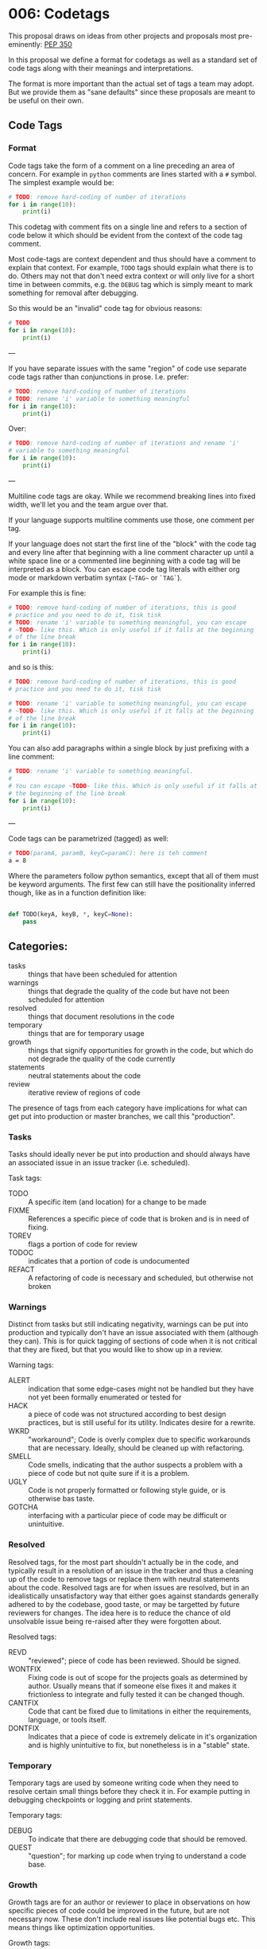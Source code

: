 
* 006: Codetags

This proposal draws on ideas from other projects and proposals most
pre-eminently: [[https://www.python.org/dev/peps/pep-0350/][PEP 350]]

In this proposal we define a format for codetags as well as a standard
set of code tags along with their meanings and interpretations.

The format is more important than the actual set of tags a team may
adopt. But we provide them as "sane defaults" since these proposals
are meant to be useful on their own.

** Code Tags

*** Format

Code tags take the form of a comment on a line preceding an area of
concern. For example in ~python~ comments are lines started with a ~#~
symbol. The simplest example would be:

#+begin_src python
  # TODO: remove hard-coding of number of iterations
  for i in range(10):
      print(i)
#+end_src

This codetag with comment fits on a single line and refers to a
section of code below it which should be evident from the context of
the code tag comment.

Most code-tags are context dependent and thus should have a comment to
explain that context. For example, ~TODO~ tags should explain what
there is to do. Others may not that don't need extra context or will
only live for a short time in between commits, e.g. the ~DEBUG~ tag
which is simply meant to mark something for removal after debugging.

So this would be an "invalid" code tag for obvious reasons:

#+begin_src python
  # TODO
  for i in range(10):
      print(i)
#+end_src


---

If you have separate issues with the same "region" of code use
separate code tags rather than conjunctions in prose. I.e. prefer:

#+begin_src python
  # TODO: remove hard-coding of number of iterations
  # TODO: rename 'i' variable to something meaningful
  for i in range(10):
      print(i)
#+end_src


Over:

#+begin_src python
  # TODO: remove hard-coding of number of iterations and rename 'i'
  # variable to something meaningful
  for i in range(10):
      print(i)
#+end_src


---

Multiline code tags are okay. While we recommend breaking lines into
fixed width, we'll let you and the team argue over that.

If your language supports multiline comments use those, one comment
per tag.

If your language does not start the first line of the "block" with the
code tag and every line after that beginning with a line comment
character up until a white space line or a commented line beginning
with a code tag will be interpreted as a block. You can escape code
tag literals with either org mode or markdown verbatim syntax (~~TAG~~
or ~`TAG`~).

For example this is fine:

#+begin_src python
  # TODO: remove hard-coding of number of iterations, this is good
  # practice and you need to do it, tisk tisk
  # TODO: rename 'i' variable to something meaningful, you can escape
  # ~TODO~ like this. Which is only useful if it falls at the beginning
  # of the line break
  for i in range(10):
      print(i)
#+end_src

and so is this:

#+begin_src python
  # TODO: remove hard-coding of number of iterations, this is good
  # practice and you need to do it, tisk tisk

  # TODO: rename 'i' variable to something meaningful, you can escape
  # ~TODO~ like this. Which is only useful if it falls at the beginning
  # of the line break
  for i in range(10):
      print(i)
#+end_src


You can also add paragraphs within a single block by just prefixing
with a line comment:

#+begin_src python
  # TODO: rename 'i' variable to something meaningful.
  #
  # You can escape ~TODO~ like this. Which is only useful if it falls at
  # the beginning of the line break
  for i in range(10):
      print(i)
#+end_src


---

Code tags can be parametrized (tagged) as well:

#+begin_src bash
  # TODO(paramA, paramB, keyC=paramC): here is teh comment
  a = 8
#+end_src

Where the parameters follow python semantics, except that all of them
must be keyword arguments. The first few can still have the
positionality inferred though, like as in a function definition like:

#+begin_src python

  def TODO(keyA, keyB, *, keyC=None):
      pass
#+end_src

** Categories:

- tasks :: things that have been scheduled for attention
- warnings :: things that degrade the quality of the code but have not
  been scheduled for attention
- resolved :: things that document resolutions in the code
- temporary :: things that are for temporary usage
- growth :: things that signify opportunities for growth in the code,
  but which do not degrade the quality of the code currently
- statements :: neutral statements about the code
- review :: iterative review of regions of code

The presence of tags from each category have implications for what can
get put into production or master branches, we call this "production".

*** Tasks
Tasks should ideally never be put into production and should always
have an associated issue in an issue tracker (i.e. scheduled).

Task tags:

- TODO :: A specific item (and location) for a change to be made
- FIXME :: References a specific piece of code that is broken and is
  in need of fixing.
- TOREV :: flags a portion of code for review
- TODOC :: indicates that a portion of code is undocumented
- REFACT :: A refactoring of code is necessary and scheduled, but
  otherwise not broken

*** Warnings


Distinct from tasks but still indicating negativity, warnings can be
put into production and typically don't have an issue associated with
them (although they can). This is for quick tagging of sections of
code when it is not critical that they are fixed, but that you would
like to show up in a review.

Warning tags:

- ALERT :: indication that some edge-cases might not be handled but
  they have not yet been formally enumerated or tested for
- HACK :: a piece of code was not structured according to best design
  practices, but is still useful for its utility. Indicates desire for
  a rewrite.
- WKRD :: "workaround"; Code is overly complex due to specific
  workarounds that are necessary. Ideally, should be cleaned up with
  refactoring.
- SMELL :: Code smells, indicating that the author suspects a problem
  with a piece of code but not quite sure if it is a problem.
- UGLY :: Code is not properly formatted or following style guide, or
  is otherwise bas taste.
- GOTCHA :: interfacing with a particular piece of code may be
  difficult or unintuitive.

*** Resolved


Resolved tags, for the most part shouldn't actually be in the code,
and typically result in a resolution of an issue in the tracker and
thus a cleaning up of the code to remove tags or replace them with
neutral statements about the code. Resolved tags are for when issues
are resolved, but in an idealistically unsatisfactory way that either
goes against standards generally adhered to by the codebase, good
taste, or may be targetted by future reviewers for changes. The idea
here is to reduce the chance of old unsolvable issue being re-raised
after they were forgotten about.

Resolved tags:

- REVD :: "reviewed"; piece of code has been reviewed. Should be signed.
- WONTFIX :: Fixing code is out of scope for the projects goals as
  determined by author. Usually means that if someone else fixes it
  and makes it frictionless to integrate and fully tested it can be
  changed though.
- CANTFIX :: Code that cant be fixed due to limitations in either the
  requirements, language, or tools itself.
- DONTFIX :: Indicates that a piece of code is extremely delicate in
  it's organization and is highly unintuitive to fix, but nonetheless
  is in a "stable" state.


*** Temporary

Temporary tags are used by someone writing code when they need to
resolve certain small things before they check it in. For example
putting in debugging checkpoints or logging and print statements.

Temporary tags:

- DEBUG :: To indicate that there are debugging code that should be
  removed.
- QUEST :: "question"; for marking up code when trying to understand a
  code base.

*** Growth

Growth tags are for an author or reviewer to place in observations on
how specific pieces of code could be improved in the future, but are
not necessary now. These don't include real issues like potential bugs
etc. This means things like optimization opportunities.

Growth tags:

- STUB :: a piece of code put in to satisfy an interface but without
  an implementation yet.
- SNIPPET :: Used to show how a setting or functionality would be
  implemented, but currently isn't needed. Saves the reader from
  having to dig through documentation in the future, or if the
  solution is a little clever.
- OPT :: An opportunity for optimization is present that isn't obvious.
- IDEA :: Ideas for improving the code. Not neutral like NOTE.
- TEST :: A sketch of, pseudocode, or code to specify a test of a
  piece of code that hasn't been formally introduced to the test suite
- REQ :: A statement or specification requirement of the code's
  behavior that hasn't been reified to a requirements system in the
  code (like proofs, formatl models etc.)

*** Statements

Neutral statements about a piece of code.

Statement Tags:

- CREDIT :: to give credit to somebody for the code itself, the idea, or
  even finding the bugfix or feature idea.
- NOTE :: A neutral statement about code. Without a tag this is
  assumed (by tooling).

*** Review


Providing commentary and discussion on a region. For instance might take this flow:

Request for review:

#+begin_src python
  # TOREV(req="salotz"): not sure this is the right way to do things
  from numpy import *
#+end_src

Then the requested reviewer comments:

#+begin_src python
  # TOREV(asker="newb", req="salotz"): not sure this is the right way to do things

  # REV("salotz", req="newb"): no its not, should either specifically
  # import things or create a namespace that is more convenient

  from numpy import array

  # REV, SNIPPET: or
  # import numpy as np
#+end_src


Asker resolves things:

#+begin_src python
  # REVD(newb)
  import numpy as np
#+end_src

Reviewer can sign off:

#+begin_src python
  # REVD(newb, salotz)
  import numpy as np
#+end_src

Should be committed and then can be removed.

#+begin_src python
  import numpy as np
#+end_src


** Outstanding Issues

*** Referencing Code Tags

There are a few possibilities for indexing and referencing code tags.

**** Unique UUID

The first is that each code tag could be assigned a unique UUID.

This would allow tags to be referenced across history uniquely and
unambiguously.

The main problems here are:

- generating UUIDs in an editor is cumbersome and too high-friction
- this is overkill for many code tags, which will be resolved quickly
- not human memorable

This doesn't seem desirable to apply to all code tags, but could be
useful in resolving recalcitrant and complex issues across many places
in the code for a selected subset of tags. In this case however, the
tag would likely be associated with a particular issue instead of
having it's own standalone number.

An incremental approach sound better here with support for UUIDs if
desired or necessary.

I.e. if you start with:

#+begin_src python
  # TODO, salotz: do this thing
  a = 8
#+end_src


Then it becomes a bigger issue that will take time to resolve:

#+begin_src python
  # TODO, salotz, #001_BugZeroDay, 8be99f47-958a-44aa-b3ce-18ded085e898:
  # do this thing
  a = 8


  # TODO, salotz, #001_BugZeroDay, 6bf19569-0adc-44af-ac64-c6dc9719f7ea
  # do this other thing
  b = a + 7
#+end_src

Using ~uuid~ on the command line and ~uuidgen~ in emacs isn't so bad
though just newbs will complain. Also well supported in python.

Could use something cleaner than UUID but would need access to project
database and then you will run into conflicts and such and I would
like to avoid that.



**** Locator Based

This is an implicit kind of indexing. IMO this should be available no
matter what and could be used internally by editor tools and for
auto-generating URLs for people.

This would use a hybrid approach of an address following the form of:

#+begin_example
(commit_hash, rel_file_path, line_number_spec)
#+end_example

This admits a unique ordering via topological sort so that within a
commit you can have only:

#+begin_example
(commit_hash, tag_idx)
#+end_example

If you wanted.

Of course this is very unstable wrt to commits etc. and so would
likely need to be used in tandem to the UUID + issue assignment
approach.

*** Block Delimiting Tags

It might be interesting to support blocks delimiting the beginning and
end of the area of concern of a block if not obvious from the normal
programming language scopes.

There are a few options here.

**** UUIDs

I have previously floated this idea for tools being able to do
substitutions in "live" source code. That is you just make a block
identified by a single UUID.

#+begin_src bash

  # BEGIN=31df1513-50ad-4aeb-8a4d-e82d29dabfce

  Some code here

  And here some other stuff.

  # END=31df1513-50ad-4aeb-8a4d-e82d29dabfce
#+end_src


This allows you to do funky stuff like interleaving them:

#+begin_src bash

  # BEGIN=31df1513-50ad-4aeb-8a4d-e82d29dabfce

  Some code here

  # BEGIN=f3d3d0b2-5479-4055-9a13-90f7ee46f28b
  And here some other stuff.

  # END=31df1513-50ad-4aeb-8a4d-e82d29dabfce

  And finally some stuff here.

  # END=f3d3d0b2-5479-4055-9a13-90f7ee46f28b
#+end_src




although the comments are really ugly and same issues with generating 


**** Hierarchically

#+begin_src python
  #### TODO: this is in the outer scope

  ### TODO: one more inside

  for i in range(10):

      ## TODO
      for j in range(5):

          print(i,j)

      ##

  ###

  something = func("hello")

  ####
#+end_src


IDK..

